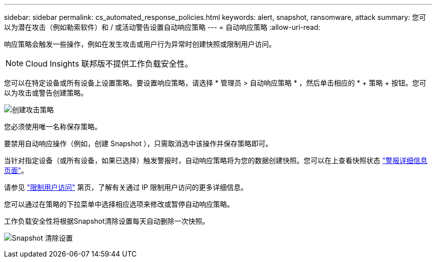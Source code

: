 ---
sidebar: sidebar 
permalink: cs_automated_response_policies.html 
keywords: alert, snapshot, ransomware, attack 
summary: 您可以为潜在攻击（例如勒索软件）和 / 或活动警告设置自动响应策略 
---
= 自动响应策略
:allow-uri-read: 


[role="lead"]
响应策略会触发一些操作，例如在发生攻击或用户行为异常时创建快照或限制用户访问。


NOTE: Cloud Insights 联邦版不提供工作负载安全性。

您可以在特定设备或所有设备上设置策略。要设置响应策略，请选择 * 管理员 > 自动响应策略 * ，然后单击相应的 * + 策略 + 按钮。您可以为攻击或警告创建策略。

image:AutomatedAttackPolicy.png["创建攻击策略"]

您必须使用唯一名称保存策略。

要禁用自动响应操作（例如，创建 Snapshot ），只需取消选中该操作并保存策略即可。

当针对指定设备（或所有设备，如果已选择）触发警报时，自动响应策略将为您的数据创建快照。您可以在上查看快照状态 link:cs_alert_data.html#the-alert-details-page["警报详细信息页面"]。

请参见 link:cs_restrict_user_access.html["限制用户访问"] 第页，了解有关通过 IP 限制用户访问的更多详细信息。

您可以通过在策略的下拉菜单中选择相应选项来修改或暂停自动响应策略。

工作负载安全性将根据Snapshot清除设置每天自动删除一次快照。

image:CloudSecure_SnapshotPurgeSettings.png["Snapshot 清除设置"]
